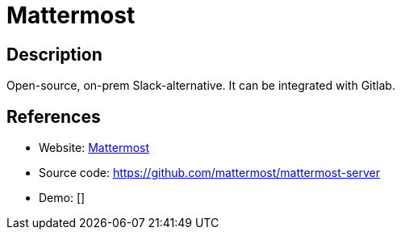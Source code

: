 = Mattermost

:Name:          Mattermost
:Language:      Go
:License:       AGPL-3.0/Apache-2.0
:Topic:         Communication systems
:Category:      Custom communication systems
:Subcategory:   

// END-OF-HEADER. DO NOT MODIFY OR DELETE THIS LINE

== Description

Open-source, on-prem Slack-alternative. It can be integrated with Gitlab.

== References

* Website: http://www.mattermost.org/[Mattermost]
* Source code: https://github.com/mattermost/mattermost-server[https://github.com/mattermost/mattermost-server]
* Demo: []
